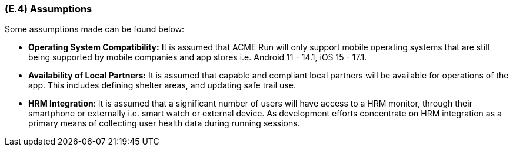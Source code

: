 [#e4,reftext=E.4]
=== (E.4) Assumptions

ifdef::env-draft[]
TIP: _Properties of the environment that may be assumed, with the goal of facilitating the project and simplifying the system. It defines properties that are not imposed by the environment (like those in <<e3>>) but assumed to hold, as an explicit decision meant to facilitate the system's construction._  <<BM22>>
endif::[]


Some assumptions made can be found below:
 
 * **Operating System Compatibility:** It is assumed that ACME Run will only support mobile operating systems that are still being supported by mobile companies and app stores i.e. Android 11 - 14.1, iOS 15 - 17.1.
 
 * **Availability of Local Partners:** It is assumed that capable and compliant local partners will be available for operations of the app. This includes defining shelter areas, and updating safe trail use.
 
 * **HRM Integration**: It is assumed that a significant number of users will have access to a HRM monitor, through their smartphone or externally i.e. smart watch or external device. As development efforts concentrate on HRM integration as a primary means of collecting user health data during running sessions.



